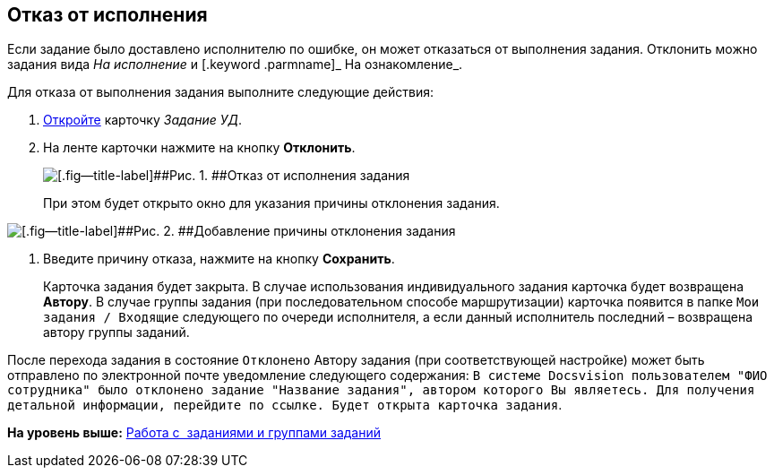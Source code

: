 [[ariaid-title1]]
== Отказ от исполнения

Если задание было доставлено исполнителю по ошибке, он может отказаться от выполнения задания. Отклонить можно задания вида [.keyword .parmname]_На исполнение_ и [.keyword .parmname]_ На ознакомление_.

Для отказа от выполнения задания выполните следующие действия:

[[task_hf3_zyy_wj__steps_eqq_sqs_kk]]
. [.ph .cmd]#xref:task_Task_Take.adoc[Откройте] карточку [.keyword .parmname]_Задание УД_.#
. [.ph .cmd]#На ленте карточки нажмите на кнопку [.ph .uicontrol]*Отклонить*.#
+
image::img/Task_Reject.png[[.fig--title-label]##Рис. 1. ##Отказ от исполнения задания]
+
При этом будет открыто окно для указания причины отклонения задания.

image::img/Task_Reject_reason.png[[.fig--title-label]##Рис. 2. ##Добавление причины отклонения задания]
. [.ph .cmd]#Введите причину отказа, нажмите на кнопку [.ph .uicontrol]*Сохранить*.#
+
Карточка задания будет закрыта. В случае использования индивидуального задания карточка будет возвращена [.keyword]*Автору*. В случае группы задания (при последовательном способе маршрутизации) карточка появится в папке [.ph .filepath]`Мои задания / Входящие` следующего по очереди исполнителя, а если данный исполнитель последний – возвращена автору группы заданий.

После перехода задания в состояние `Отклонено` Автору задания (при соответствующей настройке) может быть отправлено по электронной почте уведомление следующего содержания: `В системе Docsvision                             пользователем "ФИО сотрудника" было отклонено задание "Название                             задания", автором которого Вы являетесь. Для получения детальной                             информации, перейдите по ссылке. Будет открыта карточка                             задания`.

*На уровень выше:* xref:../topics/Task_Work.adoc[Работа с  заданиями и группами заданий]
